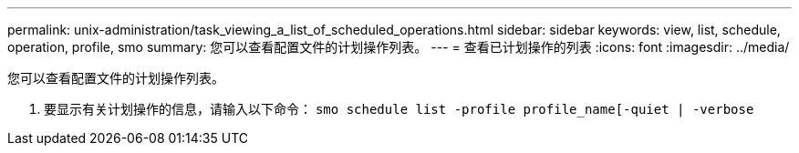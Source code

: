 ---
permalink: unix-administration/task_viewing_a_list_of_scheduled_operations.html 
sidebar: sidebar 
keywords: view, list, schedule, operation, profile, smo 
summary: 您可以查看配置文件的计划操作列表。 
---
= 查看已计划操作的列表
:icons: font
:imagesdir: ../media/


[role="lead"]
您可以查看配置文件的计划操作列表。

. 要显示有关计划操作的信息，请输入以下命令： `smo schedule list -profile profile_name[-quiet | -verbose`

